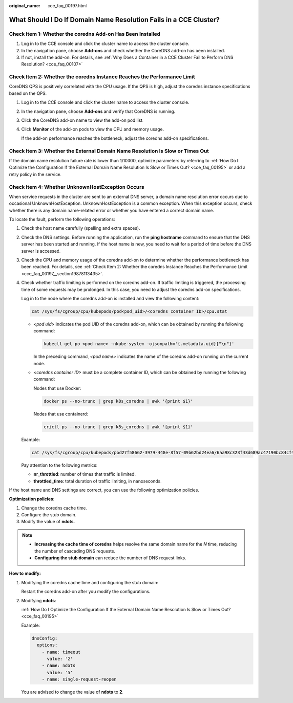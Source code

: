 :original_name: cce_faq_00197.html

.. _cce_faq_00197:

What Should I Do If Domain Name Resolution Fails in a CCE Cluster?
==================================================================

Check Item 1: Whether the coredns Add-on Has Been Installed
-----------------------------------------------------------

#. Log in to the CCE console and click the cluster name to access the cluster console.
#. In the navigation pane, choose **Add-ons** and check whether the CoreDNS add-on has been installed.
#. If not, install the add-on. For details, see :ref:`Why Does a Container in a CCE Cluster Fail to Perform DNS Resolution? <cce_faq_00107>`

.. _cce_faq_00197__section19878113435:

Check Item 2: Whether the coredns Instance Reaches the Performance Limit
------------------------------------------------------------------------

CoreDNS QPS is positively correlated with the CPU usage. If the QPS is high, adjust the coredns instance specifications based on the QPS.

#. Log in to the CCE console and click the cluster name to access the cluster console.

#. In the navigation pane, choose **Add-ons** and verify that CoreDNS is running.

#. Click the CoreDNS add-on name to view the add-on pod list.

#. Click **Monitor** of the add-on pods to view the CPU and memory usage.

   If the add-on performance reaches the bottleneck, adjust the coredns add-on specifications.

Check Item 3: Whether the External Domain Name Resolution Is Slow or Times Out
------------------------------------------------------------------------------

If the domain name resolution failure rate is lower than 1/10000, optimize parameters by referring to :ref:`How Do I Optimize the Configuration If the External Domain Name Resolution Is Slow or Times Out? <cce_faq_00195>` or add a retry policy in the service.

Check Item 4: Whether UnknownHostException Occurs
-------------------------------------------------

When service requests in the cluster are sent to an external DNS server, a domain name resolution error occurs due to occasional UnknownHostException. UnknownHostException is a common exception. When this exception occurs, check whether there is any domain name-related error or whether you have entered a correct domain name.

To locate the fault, perform the following operations:

#. Check the host name carefully (spelling and extra spaces).

#. Check the DNS settings. Before running the application, run the **ping hostname** command to ensure that the DNS server has been started and running. If the host name is new, you need to wait for a period of time before the DNS server is accessed.

#. Check the CPU and memory usage of the coredns add-on to determine whether the performance bottleneck has been reached. For details, see :ref:`Check Item 2: Whether the coredns Instance Reaches the Performance Limit <cce_faq_00197__section19878113435>`.

#. Check whether traffic limiting is performed on the coredns add-on. If traffic limiting is triggered, the processing time of some requests may be prolonged. In this case, you need to adjust the coredns add-on specifications.

   Log in to the node where the coredns add-on is installed and view the following content:

   .. code-block::

      cat /sys/fs/cgroup/cpu/kubepods/pod<pod_uid>/<coredns container ID>/cpu.stat

   -  *<pod uid>* indicates the pod UID of the coredns add-on, which can be obtained by running the following command:

      .. code-block::

         kubectl get po <pod name> -nkube-system -ojsonpath='{.metadata.uid}{"\n"}'

      In the preceding command, *<pod name>* indicates the name of the coredns add-on running on the current node.

   -  *<coredns container ID>* must be a complete container ID, which can be obtained by running the following command:

      Nodes that use Docker:

      .. code-block::

         docker ps --no-trunc | grep k8s_coredns | awk '{print $1}'

      Nodes that use containerd:

      .. code-block::

         crictl ps --no-trunc | grep k8s_coredns | awk '{print $1}'

   Example:

   .. code-block::

      cat /sys/fs/cgroup/cpu/kubepods/pod27f58662-3979-448e-8f57-09b62bd24ea6/6aa98c323f43d689ac47190bc84cf4fadd23bd8dd25307f773df25003ef0eef0/cpu.stat

   Pay attention to the following metrics:

   -  **nr_throttled**: number of times that traffic is limited.
   -  **throttled_time**: total duration of traffic limiting, in nanoseconds.

If the host name and DNS settings are correct, you can use the following optimization policies.

**Optimization policies:**

#. Change the coredns cache time.
#. Configure the stub domain.
#. Modify the value of **ndots**.

.. note::

   -  **Increasing the cache time of coredns** helps resolve the same domain name for the *N* time, reducing the number of cascading DNS requests.
   -  **Configuring the stub domain** can reduce the number of DNS request links.

**How to modify:**

#. Modifying the coredns cache time and configuring the stub domain:

   Restart the coredns add-on after you modify the configurations.

#. Modifying **ndots**:

   :ref:`How Do I Optimize the Configuration If the External Domain Name Resolution Is Slow or Times Out? <cce_faq_00195>`

   Example:

   .. code-block::

            dnsConfig:
              options:
                - name: timeout
                  value: '2'
                - name: ndots
                  value: '5'
                - name: single-request-reopen

   You are advised to change the value of **ndots** to **2**.
